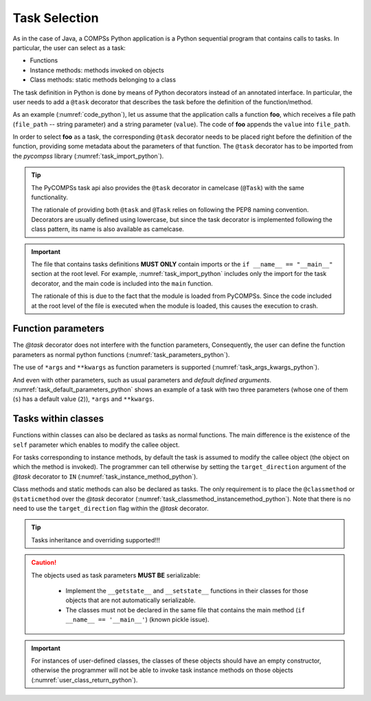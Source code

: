 Task Selection
~~~~~~~~~~~~~~

As in the case of Java, a COMPSs Python application is a Python
sequential program that contains calls to tasks. In particular, the user
can select as a task:

-  Functions

-  Instance methods: methods invoked on objects

-  Class methods: static methods belonging to a class

The task definition in Python is done by means of Python decorators
instead of an annotated interface. In particular, the user needs to add
a ``@task`` decorator that describes the task before the
definition of the function/method.

As an example (:numref:`code_python`), let us assume that the application calls
a function **foo**, which receives a file path (``file_path`` -- string
parameter) and a string parameter (``value``). The code of **foo** appends the
``value`` into ``file_path``.

.. code-block:: python
    :name: code_python
    :caption: Python application example

    def foo(file_path, value):
        """ Update the file 'file_path' with the 'value'"""
        with open(file_path, "a") as fd:
            fd.write(value)

    def main():
        my_file = "sample_file.txt"
        with open(my_file, "w") as fd:
            fd.write("Hello")
        foo(my_file, "World")

    if __name__ == '__main__':
        main()


In order to select **foo** as a task, the corresponding ``@task``
decorator needs to be placed right before the definition of the
function, providing some metadata about the parameters of that function.
The ``@task`` decorator has to be imported from the *pycompss*
library (:numref:`task_import_python`).

.. code-block:: python
    :name: task_import_python
    :caption: Python task import

    from pycompss.api.task import task

    @task(metadata)
    def foo(parameters):
         ...


.. dropdown:: See complete example

    .. code-block:: python
        :name: code_python_complete
        :caption: Python application example with @task definition

        from pycompss.api.task import task
        from pycompss.api.parameter import FILE_INOUT

        @task(file_path=FILE_INOUT)
        def foo(file_path, value):
            """ Update the file 'file_path' with the 'value'"""
            with open(file_path, "a") as fd:
                fd.write(value)

        def main():
            my_file = "sample_file.txt"
            with open(my_file, "w") as fd:
                fd.write("Hello")
            foo(my_file, "World")

        if __name__ == '__main__':
            main()



.. TIP::

    The PyCOMPSs task api also provides the ``@task`` decorator in camelcase
    (``@Task``) with the same functionality.

    The rationale of providing both ``@task`` and ``@Task`` relies on following
    the PEP8 naming convention. Decorators are usually defined using lowercase,
    but since the task decorator is implemented following the class pattern,
    its name is also available as camelcase.


.. IMPORTANT::

    The file that contains tasks definitions **MUST ONLY** contain imports
    or the ``if __name__ == "__main__"`` section at the root level.
    For example, :numref:`task_import_python` includes only the import for the
    task decorator, and the main code is included into the ``main`` function.

    The rationale of this is due to the fact that the module is loaded from
    PyCOMPSs. Since the code included at the root level of the file is
    executed when the module is loaded, this causes the execution to crash.


Function parameters
^^^^^^^^^^^^^^^^^^^

The *@task* decorator does not interfere with the function parameters,
Consequently, the user can define the function parameters as normal python
functions (:numref:`task_parameters_python`).

.. code-block:: python
    :name: task_parameters_python
    :caption: Task function parameters example

    @task()
    def foo(param1, param2):
         ...

The use of ``*args`` and ``**kwargs`` as function parameters is
supported (:numref:`task_args_kwargs_python`).

.. code-block:: python
    :name: task_args_kwargs_python
    :caption: Python task ``*args`` and ``**kwargs`` example

    @task(returns=int)
    def argkwarg_foo(*args, **kwargs):
        ...

And even with other parameters, such as usual parameters and *default
defined arguments*. :numref:`task_default_parameters_python` shows an example
of a task with two three parameters (whose one of them (``s``) has a default
value (``2``)), ``*args`` and ``**kwargs``.

.. code-block:: python
    :name: task_default_parameters_python
    :caption: Python task with default parameters example

    @task(returns=int)
    def multiarguments_foo(v, w, s=2, *args, **kwargs):
        ...


Tasks within classes
^^^^^^^^^^^^^^^^^^^^

Functions within classes can also be declared as tasks as normal functions.
The main difference is the existence of the ``self`` parameter which enables
to modify the callee object.

For tasks corresponding to instance methods, by default the task is
assumed to modify the callee object (the object on which the method is
invoked). The programmer can tell otherwise by setting the
``target_direction`` argument of the *@task* decorator to ``IN``
(:numref:`task_instance_method_python`).

.. code-block:: python
    :name: task_instance_method_python
    :caption: Python instance method example

    class MyClass(object):
        ...
        @task(target_direction=IN)
        def instance_method(self):
            ... # self is NOT modified here

Class methods and static methods can also be declared as tasks. The only
requirement is to place the ``@classmethod`` or ``@staticmethod`` over
the *@task* decorator (:numref:`task_classmethod_instancemethod_python`).
Note that there is no need to use the ``target_direction`` flag within the
*@task* decorator.

.. code-block:: python
    :name: task_classmethod_instancemethod_python
    :caption: Python ``@classmethod`` and ``@staticmethod`` tasks example

    class MyClass(object):
        ...
        @classmethod
        @task()
        def class_method(cls, a, b, c):
            ...

        @staticmethod
        @task(returns=int)
        def static_method(a, b, c):
            ...

.. TIP::

   Tasks inheritance and overriding supported!!!


.. CAUTION::

   The objects used as task parameters **MUST BE** serializable:

      * Implement the ``__getstate__`` and ``__setstate__`` functions in their
        classes for those objects that are not automatically serializable.
      * The classes must not be declared in the same file that contains the
        main method (``if __name__ == '__main__'``) (known pickle issue).

.. IMPORTANT::

   For instances of user-defined classes, the classes of these objects
   should have an empty constructor, otherwise the programmer will not be
   able to invoke task instance methods on those objects
   (:numref:`user_class_return_python`).

   .. code-block:: python
       :name: user_class_return_python
       :caption: Using user-defined classes as task returns

       # In file utils.py
       from pycompss.api.task import task
       class MyClass(object):
           def __init__(self): # empty constructor
               ...

           @task()
           def yet_another_task(self):
               # do something with the self attributes
               ...

           ...

       # In file main.py
       from pycompss.api.task import task
       from utils import MyClass

       @task(returns=MyClass)
       def ret_foo():
           ...
           myc = MyClass()
           ...
           return myc

       def main():
           o = ret_foo()
           # invoking a task instance method on a future object can only
           # be done when an empty constructor is defined in the object's
           # class
           o.yet_another_task()

       if __name__=='__main__':
           main()


   .. dropdown:: See complete example

      .. code-block:: python
         :name: utils_py_example
         :caption: ``utils.py``

         from pycompss.api.task import task

         class MyClass(object):

             def __init__(self):
                 """ Initializes self.value with 0 """
                 self.value = 0

             @task()
             def yet_another_task(self):
                 """ Increments self.value """
                 self.value = self.value + 1


      .. code-block:: python
         :name: main_py_example
         :caption: ``main.py``

         from pycompss.api.task import task
         from utils import MyClass
         from pycompss.api.api import compss_wait_on

         @task(returns=MyClass)
         def ret_foo():
             myc = MyClass()
             return myc

         def main():
             o = ret_foo()
             o.yet_another_task()
             o = compss_wait_on(o)
             print("Value: %d" % o.value)

         if __name__=='__main__':
             main()
